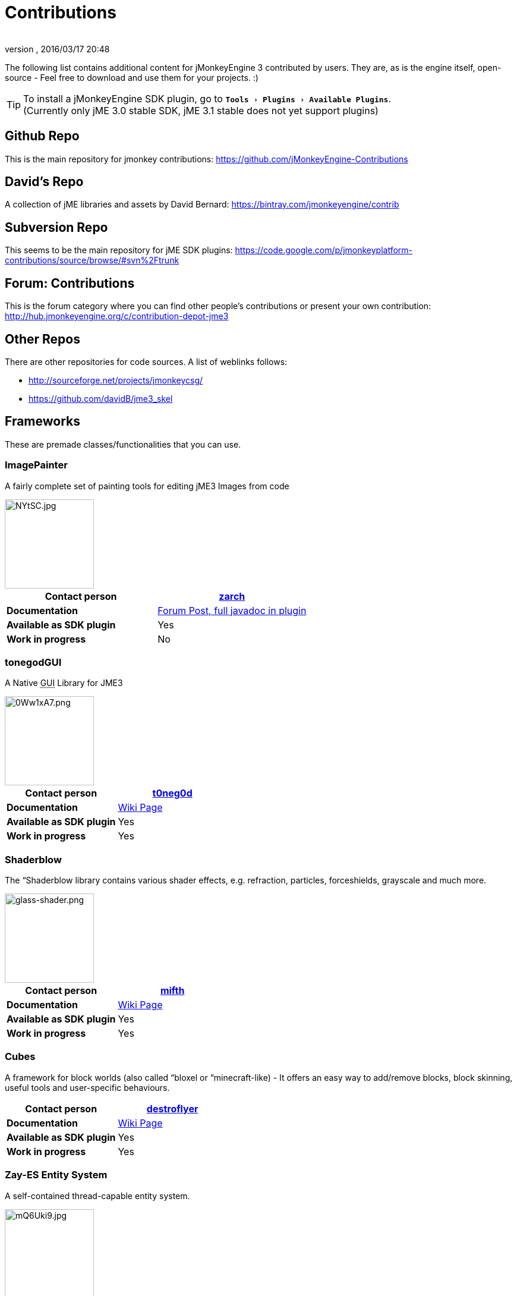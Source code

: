= Contributions
:author: 
:revnumber: 
:revdate: 2016/03/17 20:48
:relfileprefix: ../
:imagesdir: ..
:experimental:
ifdef::env-github,env-browser[:outfilesuffix: .adoc]


The following list contains additional content for jMonkeyEngine 3 contributed by users. They are, as is the engine itself, open-source - Feel free to download and use them for your projects. :)


[TIP]
====
To install a jMonkeyEngine SDK plugin, go to `menu:Tools[Plugins>Available Plugins]`. +
(Currently only jME 3.0 stable SDK, jME 3.1 stable does not yet support plugins)
====



== Github Repo

This is the main repository for jmonkey contributions:
link:https://github.com/jMonkeyEngine-Contributions[https://github.com/jMonkeyEngine-Contributions]


== David's Repo

A collection of jME libraries and assets by David Bernard:
link:https://bintray.com/jmonkeyengine/contrib[https://bintray.com/jmonkeyengine/contrib]


== Subversion Repo

This seems to be the main repository for jME SDK plugins:
link:https://code.google.com/p/jmonkeyplatform-contributions/source/browse/#svn%2Ftrunk[https://code.google.com/p/jmonkeyplatform-contributions/source/browse/#svn%2Ftrunk]


== Forum: Contributions

This is the forum category where you can find other people's contributions or present your own contribution:
link:http://hub.jmonkeyengine.org/c/contribution-depot-jme3[http://hub.jmonkeyengine.org/c/contribution-depot-jme3]


== Other Repos

There are other repositories for code sources. A list of weblinks follows: 

*  link:http://sourceforge.net/projects/jmonkeycsg/[http://sourceforge.net/projects/jmonkeycsg/] 
*  link:https://github.com/davidB/jme3_skel[https://github.com/davidB/jme3_skel]


== Frameworks

These are premade classes/functionalities that you can use. 


=== ImagePainter

A fairly complete set of painting tools for editing jME3 Images from code

[.right.text-left]
image::http://i.imgur.com/NYtSC.jpg[NYtSC.jpg,width="150",height=""]

[cols="2", options="header"]
|===

a| *Contact person* 
a| link:https://hub.jmonkeyengine.org/users/zarch/activity[zarch] 

a| *Documentation* 
a| link:https://hub.jmonkeyengine.org/t/image-painter-plugin-available/24255[Forum Post, full javadoc in plugin] 

a| *Available as SDK plugin* 
a| Yes 

a| *Work in progress* 
a| No 

|===


=== tonegodGUI

A Native +++<abbr title="Graphical User Interface">GUI</abbr>+++ Library for JME3

[.right.text-left]
image::http://i.imgur.com/0Ww1xA7.png[0Ww1xA7.png,width="150",height=""]

[cols="2", options="header"]
|===

a| *Contact person* 
a| link:https://hub.jmonkeyengine.org/users/t0neg0d/activity[t0neg0d] 

a| *Documentation* 
a| <<jme3/contributions/tonegodgui#,Wiki Page>> 

a| *Available as SDK plugin* 
a| Yes 

a| *Work in progress* 
a| Yes 

|===


=== Shaderblow

The “Shaderblow library contains various shader effects, e.g. refraction, particles, forceshields, grayscale and much more.

[.right.text-left]
image::sdk/plugin/glass-shader.png[glass-shader.png,width="150",height=""]

[cols="2", options="header"]
|===

a| *Contact person* 
a| link:https://hub.jmonkeyengine.org/users/mifth/activity[mifth] 

a| *Documentation* 
a| <<sdk/plugin/shaderblow#,Wiki Page>> 

a| *Available as SDK plugin* 
a| Yes 

a| *Work in progress* 
a| Yes 

|===


=== Cubes

A framework for block worlds (also called “bloxel or “minecraft-like) - It offers an easy way to add/remove blocks, block skinning, useful tools and user-specific behaviours.


// image::http://i.imagebanana.com/img/2j73qkzs/6.jpg[6.jpg,width="150",height="",align="right"]

[cols="2", options="header"]
|===

a| *Contact person* 
a| link:https://hub.jmonkeyengine.org/users/destroflyer/activity[destroflyer] 

a| *Documentation* 
a| <<jme3/contributions/cubes#,Wiki Page>> 

a| *Available as SDK plugin* 
a| Yes 

a| *Work in progress* 
a| Yes 

|===


=== Zay-ES Entity System

A self-contained thread-capable entity system.

[.right.text-left]
image::http://i.imgur.com/mQ6Uki9.jpg[mQ6Uki9.jpg,width="150",height=""]

[cols="2", options="header"]
|===

<a| *Contact person*  
a| link:https://hub.jmonkeyengine.org/users/pspeed/activity[Paul Speed (pspeed)] 

<a| *Documentation*   
<a| <<jme3/contributions/entitysystem#,Wiki Page>>  

<a| *Available as SDK plugin*  
<a| Yes  

<a| *Work in progress*  
<a| Seems fairly complete  

|===


== Assets packs

_No contributions yet_


== Want to commit something yourself?

If you have a framework/assets pack/whatever you want to contribute, please check out our link:http://hub.jmonkeyengine.org/c/contribution-depot-jme3/[Contribution Depot].


== Forgot something?

Well, this is a wiki page - Please add projects that are available or keep the provided information up-to-date if you want.
